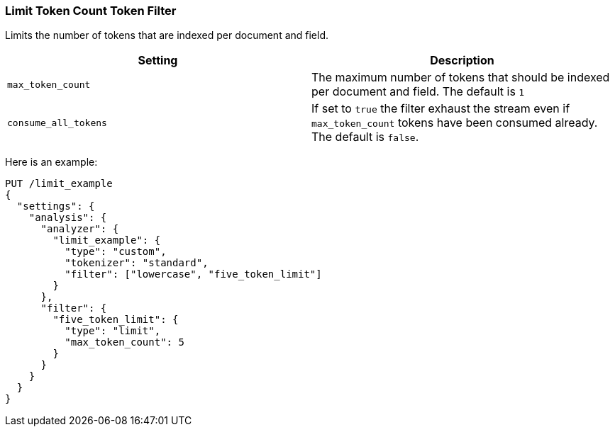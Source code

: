 [[analysis-limit-token-count-tokenfilter]]
=== Limit Token Count Token Filter

Limits the number of tokens that are indexed per document and field.

[cols="<,<",options="header",]
|=======================================================================
|Setting |Description
|`max_token_count` |The maximum number of tokens that should be indexed
per document and field. The default is `1`

|`consume_all_tokens` |If set to `true` the filter exhaust the stream
even if `max_token_count` tokens have been consumed already. The default
is `false`.
|=======================================================================

Here is an example:

[source,js]
--------------------------------------------------
PUT /limit_example
{
  "settings": {
    "analysis": {
      "analyzer": {
        "limit_example": {
          "type": "custom",
          "tokenizer": "standard",
          "filter": ["lowercase", "five_token_limit"]
        }
      },
      "filter": {
        "five_token_limit": {
          "type": "limit",
          "max_token_count": 5
        }
      }
    }
  }
}
--------------------------------------------------
// CONSOLE
